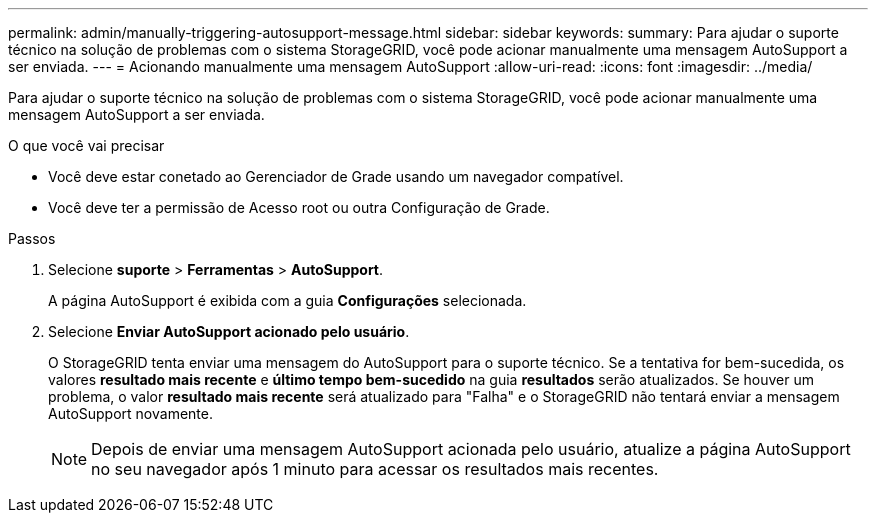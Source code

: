 ---
permalink: admin/manually-triggering-autosupport-message.html 
sidebar: sidebar 
keywords:  
summary: Para ajudar o suporte técnico na solução de problemas com o sistema StorageGRID, você pode acionar manualmente uma mensagem AutoSupport a ser enviada. 
---
= Acionando manualmente uma mensagem AutoSupport
:allow-uri-read: 
:icons: font
:imagesdir: ../media/


[role="lead"]
Para ajudar o suporte técnico na solução de problemas com o sistema StorageGRID, você pode acionar manualmente uma mensagem AutoSupport a ser enviada.

.O que você vai precisar
* Você deve estar conetado ao Gerenciador de Grade usando um navegador compatível.
* Você deve ter a permissão de Acesso root ou outra Configuração de Grade.


.Passos
. Selecione *suporte* > *Ferramentas* > *AutoSupport*.
+
A página AutoSupport é exibida com a guia *Configurações* selecionada.

. Selecione *Enviar AutoSupport acionado pelo usuário*.
+
O StorageGRID tenta enviar uma mensagem do AutoSupport para o suporte técnico. Se a tentativa for bem-sucedida, os valores *resultado mais recente* e *último tempo bem-sucedido* na guia *resultados* serão atualizados. Se houver um problema, o valor *resultado mais recente* será atualizado para "Falha" e o StorageGRID não tentará enviar a mensagem AutoSupport novamente.

+

NOTE: Depois de enviar uma mensagem AutoSupport acionada pelo usuário, atualize a página AutoSupport no seu navegador após 1 minuto para acessar os resultados mais recentes.


